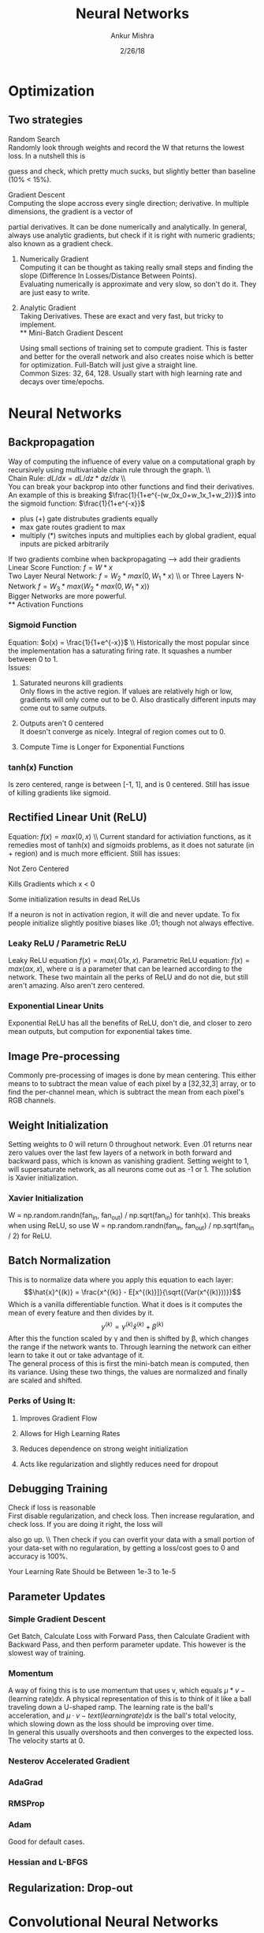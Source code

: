 #+TITLE: Neural Networks
#+AUTHOR: Ankur Mishra
#+DATE: 2/26/18
* Optimization 
** Two strategies
**** Random Search\\
Randomly look through weights and record the W that returns the lowest loss. In a nutshell this is
guess and check, which pretty much sucks, but slightly better than baseline (10% < 15%).
**** Gradient Descent\\
Computing the slope accross every single direction; derivative. In multiple dimensions, the gradient is a vector of
partial derivatives. It can be done numerically and analytically. In general, always use analytic gradients, but check if it is right with numeric gradients; also known as
a gradient check. 
***** Numerically Gradient\\
Computing it can be thought as taking really small steps and finding the slope (Difference In Losses/Distance Between Points).\\ 
Evaluating numerically is approximate and very slow, so don't do it. They are just easy to write.
***** Analytic Gradient\\
Taking Derivatives. These are exact and very fast, but tricky to implement.\\
** Mini-Batch Gradient Descent
Using small sections of training set to compute gradient. This is faster and better for the overall network 
and also creates noise which is better for optimization. Full-Batch will just give a straight line.\\ 
Common Sizes: 32, 64, 128.
Usually start with high learning rate and decays over time/epochs.
* Neural Networks
** Backpropagation
Way of computing the influence of every value on a computational graph by recursively using multivariable chain 
rule through the graph. \\ \\
Chain Rule: $dL/dx = dL/dz * dz/dx$ \\ \\
You can break your backprop into other functions and find their derivatives. An example of this is breaking 
$\frac{1}{1+e^{-(w_0x_0+w_1x_1+w_2)}}$ into the sigmoid function: $\frac{1}{1+e^{-x}}$
- plus (+) gate distrubutes gradients equally
- max gate routes gradient to max
- multiply (*) switches inputs and multiplies each by global gradient, equal inputs are picked arbitrarily
If two gradients combine when backpropagating --> add their gradients
Linear Score Function: $f = W*x$ \\
Two Layer Neural Network: $f = W_2 *max(0,W_1*x)$ \\ or Three Layers N-Network $f = W_3*max(W_2*max(0,W_1*x))$ \\
Bigger Networks are more powerful.\\
** Activation Functions
*** Sigmoid Function
Equation: $o(x) = \frac{1}{1+e^{-x}}$ \\ Historically the most popular since the implementation has a saturating
firing rate. It squashes a number between 0 to 1.\\
Issues:
**** Saturated neurons kill gradients \\
Only flows in the active region. If values are relatively high or low, gradients will only come out to be 0. Also drastically different inputs may come out to same outputs.
**** Outputs aren't 0 centered \\ 
It doesn't converge as nicely. Integral of region comes out to 0.
**** Compute Time is Longer for Exponential Functions
*** tanh(x) Function
Is zero centered, range is between [-1, 1], and is 0 centered. Still has issue of killing gradients like sigmoid.
** Rectified Linear Unit (ReLU)
Equation: $f(x) = max(0,x)$ \\ Current standard for activiation functions, as it remedies most of tanh(x) and sigmoids problems, as it
does not saturate (in + region) and is much more efficient. Still has issues:
**** Not Zero Centered
**** Kills Gradients which x < 0
**** Some initialization results in dead ReLUs
If a neuron is not in activation region, it will die and never update. 
To fix people initialize slightly positive biases like .01; though not always effective.
*** Leaky ReLU / Parametric ReLU
Leaky ReLU equation $f(x)=max(.01x, x)$. Parametric ReLU equation: $f(x)=max(\alpha x, x)$, where
\alpha is a parameter that can be learned according to the network. These two maintain all the perks of
ReLU and do not die, but still aren't amazing. Also aren't zero centered.
*** Exponential Linear Units
Exponential ReLU has all the benefits of ReLU, don't die, and closer to zero mean outputs, but compution for
exponential takes time.
\begin{equation}
\text{Equation:}\ f(x) =  
      \begin{cases}
          x, & \text{if}\ x > 0 \\
          \alpha  (exp(x) - 1), & \text{if}\ x \leq 0
      \end{cases}
\end{equation}
** Image Pre-processing
Commonly pre-processing of images is done by mean centering. This either means to to subtract the mean
value of each pixel by a [32,32,3] array, or to find the per-channel mean, which is subtract the mean from each
pixel's RGB channels.
** Weight Initialization
Setting weights to 0 will return 0 throughout network. Even .01 returns near zero values over the last few 
layers of a network in both forward and backward pass, which is known as vanishing gradient. Setting weight to 1, will supersaturate network, as all neurons come out as -1 or 1. The solution is Xavier initialization.
*** Xavier Initialization
W = np.random.randn(fan_in, fan_out) / np.sqrt(fan_in) for tanh(x). This breaks when using ReLU, so use
W = np.random.randn(fan_in, fan_out) / np.sqrt(fan_in / 2) for ReLU.
** Batch Normalization
This is to normalize data where you apply this equation to each layer:
$$\hat{x}^{(k)} = \frac{x^{(k)} - E[x^{(k)}]}{\sqrt{(Var(x^{(k)}))}}$$ 
Which is a vanilla differentiable function. What it does is it computes the mean of every feature and then divides by it.
$$ y^{(k)} = \gamma^{(k)} \hat{x}^{(k)} + \beta^{(k)}$$
After this the function scaled by \gamma and then is shifted by \beta, which changes the range if the network wants to. Through learning the network can either learn
to take it out or take advantage of it. \\
The general process of this is first the  mini-batch mean is computed, then its variance. 
Using these two things, the values are normalized and finally are scaled and shifted.
*** Perks of Using It:
**** Improves Gradient Flow
**** Allows for High Learning Rates
**** Reduces dependence on strong weight initialization
**** Acts like regularization and slightly reduces need for dropout
** Debugging Training 
**** Check if loss is reasonable \\
First disable regularization, and check loss. Then increase regularation, and check loss. If you are doing it right, the loss will
also go up. \\ Then check if you can overfit your data with a small portion of your data-set with no regularation, by getting
a loss/cost goes to 0 and accuracy is 100%.
**** Your Learning Rate Should be Between 1e-3 to 1e-5
** Parameter Updates
*** Simple Gradient Descent
Get Batch, Calculate Loss with Forward Pass, then Calculate Gradient with Backward Pass, and then perform parameter update. 
This however is the slowest way of training.
*** Momentum
A way of fixing this is to use momentum that uses v, which equals $\mu * v - \text{(learning rate)}dx$. A physical representation
of this is to think of it like a ball traveling down a U-shaped ramp. The learning rate is the ball's acceleration, 
and $\mu·v - text{(learning rate)}dx$ is the ball's total velocity, which slowing down as the loss should be improving over time. \\
In general this usually overshoots and then converges to the expected loss. The velocity starts at 0.
*** Nesterov Accelerated Gradient
*** AdaGrad
*** RMSProp
*** Adam
Good for default cases. 
*** Hessian and L-BFGS
** Regularization: Drop-out
* Convolutional Neural Networks



